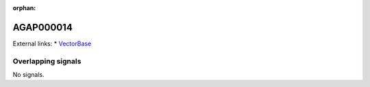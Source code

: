 :orphan:

AGAP000014
=============







External links:
* `VectorBase <https://www.vectorbase.org/Anopheles_gambiae/Gene/Summary?g=AGAP000014>`_

Overlapping signals
-------------------



No signals.


